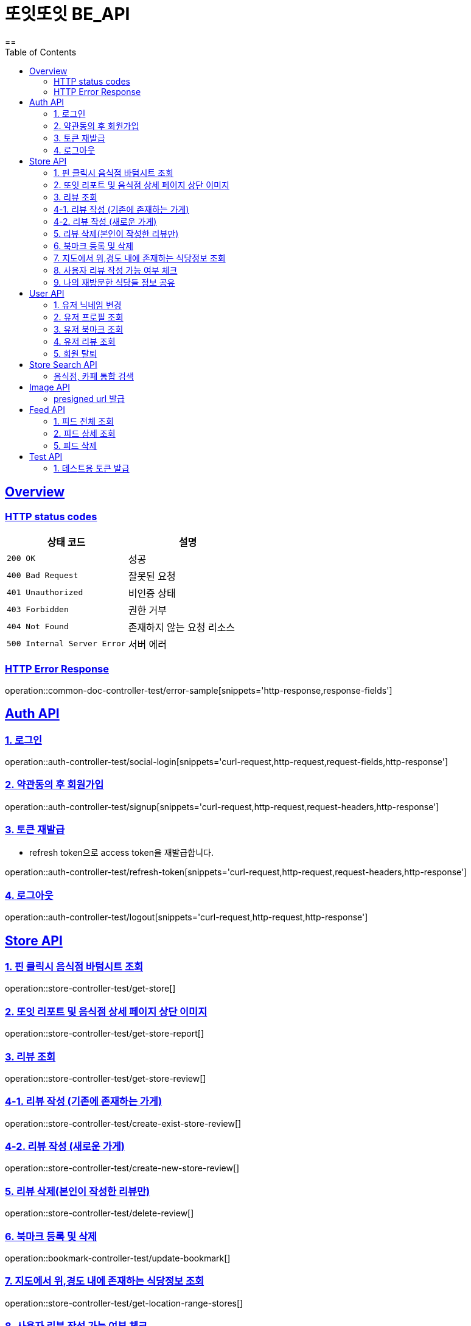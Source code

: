 = 또잇또잇 BE_API
:doctype: book
:icons: font
:source-highlighter: highlightjs
==
:toc: left
:toclevels: 2
:sectlinks:
:docinfo: shared-head

[[overview]]
== Overview

[[overview-http-status-codes]]
=== HTTP status codes

|===
| 상태 코드 | 설명

| `200 OK`
| 성공

| `400 Bad Request`
| 잘못된 요청

| `401 Unauthorized`
| 비인증 상태

| `403 Forbidden`
| 권한 거부

| `404 Not Found`
| 존재하지 않는 요청 리소스

| `500 Internal Server Error`
| 서버 에러
|===

[[overview-error-response]]
=== HTTP Error Response
operation::common-doc-controller-test/error-sample[snippets='http-response,response-fields']

== Auth API
[[login]]
=== 1. 로그인

operation::auth-controller-test/social-login[snippets='curl-request,http-request,request-fields,http-response']
[[signup]]
=== 2. 약관동의 후 회원가입

operation::auth-controller-test/signup[snippets='curl-request,http-request,request-headers,http-response']

[[refresh-token]]
=== 3. 토큰 재발급
* refresh token으로 access token을 재발급합니다.

operation::auth-controller-test/refresh-token[snippets='curl-request,http-request,request-headers,http-response']

[[logout]]
=== 4. 로그아웃

operation::auth-controller-test/logout[snippets='curl-request,http-request,http-response']

== Store API

[[get-store]]
=== 1. 핀 클릭시 음식점 바텀시트 조회
operation::store-controller-test/get-store[]

[[get-store-report]]
=== 2. 또잇 리포트 및 음식점 상세 페이지 상단 이미지
operation::store-controller-test/get-store-report[]

[[get-store-list]]
=== 3. 리뷰 조회
operation::store-controller-test/get-store-review[]

[[create-exist-store-review]]
=== 4-1. 리뷰 작성 (기존에 존재하는 가게)
operation::store-controller-test/create-exist-store-review[]

[[create-new-store-review]]
=== 4-2. 리뷰 작성 (새로운 가게)
operation::store-controller-test/create-new-store-review[]

[[delete-review]]
=== 5. 리뷰 삭제(본인이 작성한 리뷰만)
operation::store-controller-test/delete-review[]

[[create-bookmark]]
=== 6. 북마크 등록 및 삭제
operation::bookmark-controller-test/update-bookmark[]

[[get-location-range-stores]]
=== 7. 지도에서 위,경도 내에 존재하는 식당정보 조회
operation::store-controller-test/get-location-range-stores[]

[[get-user-daily-store-review-limit]]
=== 8. 사용자 리뷰 작성 가능 여부 체크
operation::store-controller-test/get-user-daily-store-review-limit[]

[[get-sharing-spots]]
=== 9. 나의 재방문한 식당들 정보 공유
operation::store-controller-test/get-sharing-spots[]

== User API

=== 1. 유저 닉네임 변경
operation::user-controller-test/update-user-nickname[]

=== 2. 유저 프로필 조회
operation::user-controller-test/get-user-profile[]

=== 3. 유저 북마크 조회
operation::user-controller-test/get-my-bookmarks[]

=== 4. 유저 리뷰 조회
operation::user-controller-test/get-my-reviews[]

=== 5. 회원 탈퇴
operation::user-controller-test/delete-user-test[snippets='curl-request,http-request,http-response']

== Store Search API

[[get-store-search]]
=== 음식점, 카페 통합 검색
operation::store-search-controller-test/search[]

== Image API
=== presigned url 발급
operation::image-controller-test/get-presigned-url[snippets='curl-request,http-request,http-response,query-parameters,request-headers,response-fields']

== Feed API

=== 1. 피드 전체 조회
operation::feed-controller-test/get-feeds[]

=== 2. 피드 상세 조회
operation::feed-controller-test/get-feed[]

=== 5. 피드 삭제
operation::feed-controller-test/delete-store-feed[]

== Test API

[[test-token]]
=== 1. 테스트용 토큰 발급
operation::auth-controller-test/get-test-token[]
